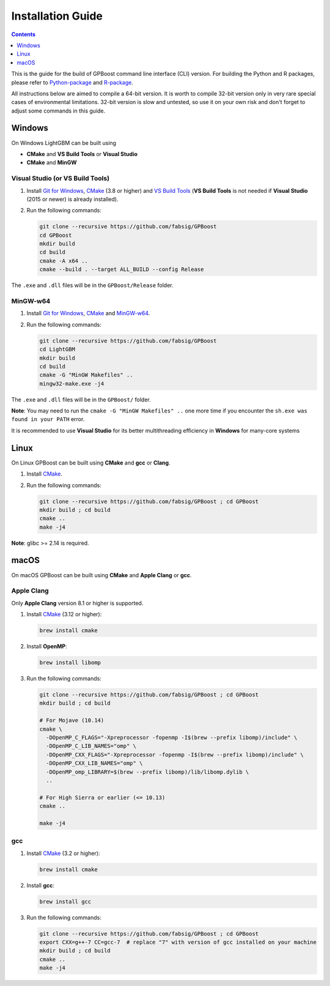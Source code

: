 Installation Guide
==================

.. contents:: **Contents**
    :depth: 1
    :local:
    :backlinks: none

This is the guide for the build of GPBoost command line interface (CLI) version. For building the Python and R packages, please refer to `Python-package`_ and `R-package`_.

All instructions below are aimed to compile a 64-bit version.
It is worth to compile 32-bit version only in very rare special cases of environmental limitations.
32-bit version is slow and untested, so use it on your own risk and don't forget to adjust some commands in this guide.

Windows
~~~~~~~

On Windows LightGBM can be built using

- **CMake** and **VS Build Tools** or **Visual Studio**

- **CMake** and **MinGW**

Visual Studio (or VS Build Tools)
^^^^^^^^^^^^^^^^^^^^^^^^^^^^^^^^^

1. Install `Git for Windows`_, `CMake`_ (3.8 or higher) and `VS Build Tools`_ (**VS Build Tools** is not needed if **Visual Studio** (2015 or newer) is already installed).

2. Run the following commands:

   .. code::

     git clone --recursive https://github.com/fabsig/GPBoost
     cd GPBoost
     mkdir build
     cd build
     cmake -A x64 ..
     cmake --build . --target ALL_BUILD --config Release

The ``.exe`` and ``.dll`` files will be in the ``GPBoost/Release`` folder.

MinGW-w64
^^^^^^^^^

1. Install `Git for Windows`_, `CMake`_ and `MinGW-w64`_.

2. Run the following commands:

   .. code::

     git clone --recursive https://github.com/fabsig/GPBoost
     cd LightGBM
     mkdir build
     cd build
     cmake -G "MinGW Makefiles" ..
     mingw32-make.exe -j4

The ``.exe`` and ``.dll`` files will be in the ``GPBoost/`` folder.

**Note**: You may need to run the ``cmake -G "MinGW Makefiles" ..`` one more time if you encounter the ``sh.exe was found in your PATH`` error.

It is recommended to use **Visual Studio** for its better multithreading efficiency in **Windows** for many-core systems

Linux
~~~~~

On Linux GPBoost can be built using **CMake** and **gcc** or **Clang**.

1. Install `CMake`_.

2. Run the following commands:

   .. code::

     git clone --recursive https://github.com/fabsig/GPBoost ; cd GPBoost
     mkdir build ; cd build
     cmake ..
     make -j4

**Note**: glibc >= 2.14 is required.

macOS
~~~~~

On macOS GPBoost can be built using **CMake** and **Apple Clang** or **gcc**.

Apple Clang
^^^^^^^^^^^

Only **Apple Clang** version 8.1 or higher is supported.

1. Install `CMake`_ (3.12 or higher):

   .. code::

     brew install cmake

2. Install **OpenMP**:

   .. code::

     brew install libomp

3. Run the following commands:

   .. code::

     git clone --recursive https://github.com/fabsig/GPBoost ; cd GPBoost
     mkdir build ; cd build

     # For Mojave (10.14)
     cmake \
       -DOpenMP_C_FLAGS="-Xpreprocessor -fopenmp -I$(brew --prefix libomp)/include" \
       -DOpenMP_C_LIB_NAMES="omp" \
       -DOpenMP_CXX_FLAGS="-Xpreprocessor -fopenmp -I$(brew --prefix libomp)/include" \
       -DOpenMP_CXX_LIB_NAMES="omp" \
       -DOpenMP_omp_LIBRARY=$(brew --prefix libomp)/lib/libomp.dylib \
       ..

     # For High Sierra or earlier (<= 10.13)
     cmake ..

     make -j4

gcc
^^^

1. Install `CMake`_ (3.2 or higher):

   .. code::

     brew install cmake

2. Install **gcc**:

   .. code::

     brew install gcc

3. Run the following commands:

   .. code::

     git clone --recursive https://github.com/fabsig/GPBoost ; cd GPBoost
     export CXX=g++-7 CC=gcc-7  # replace "7" with version of gcc installed on your machine
     mkdir build ; cd build
     cmake ..
     make -j4


.. _Python-package: https://github.com/fabsig/GPBoost/tree/master/python-package

.. _R-package: https://github.com/fabsig/GPBoost/tree/master/R-package

.. _Visual Studio: https://visualstudio.microsoft.com/downloads/

.. _Git for Windows: https://git-scm.com/download/win

.. _CMake: https://cmake.org/

.. _VS Build Tools: https://visualstudio.microsoft.com/downloads/

.. _MinGW-w64: https://mingw-w64.org/doku.php/download
